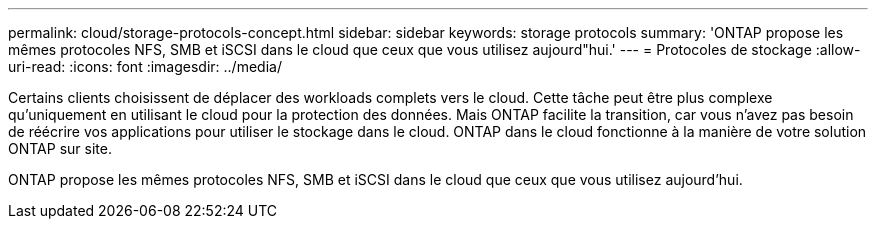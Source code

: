 ---
permalink: cloud/storage-protocols-concept.html 
sidebar: sidebar 
keywords: storage protocols 
summary: 'ONTAP propose les mêmes protocoles NFS, SMB et iSCSI dans le cloud que ceux que vous utilisez aujourd"hui.' 
---
= Protocoles de stockage
:allow-uri-read: 
:icons: font
:imagesdir: ../media/


[role="lead"]
Certains clients choisissent de déplacer des workloads complets vers le cloud. Cette tâche peut être plus complexe qu'uniquement en utilisant le cloud pour la protection des données. Mais ONTAP facilite la transition, car vous n'avez pas besoin de réécrire vos applications pour utiliser le stockage dans le cloud. ONTAP dans le cloud fonctionne à la manière de votre solution ONTAP sur site.

ONTAP propose les mêmes protocoles NFS, SMB et iSCSI dans le cloud que ceux que vous utilisez aujourd'hui.
